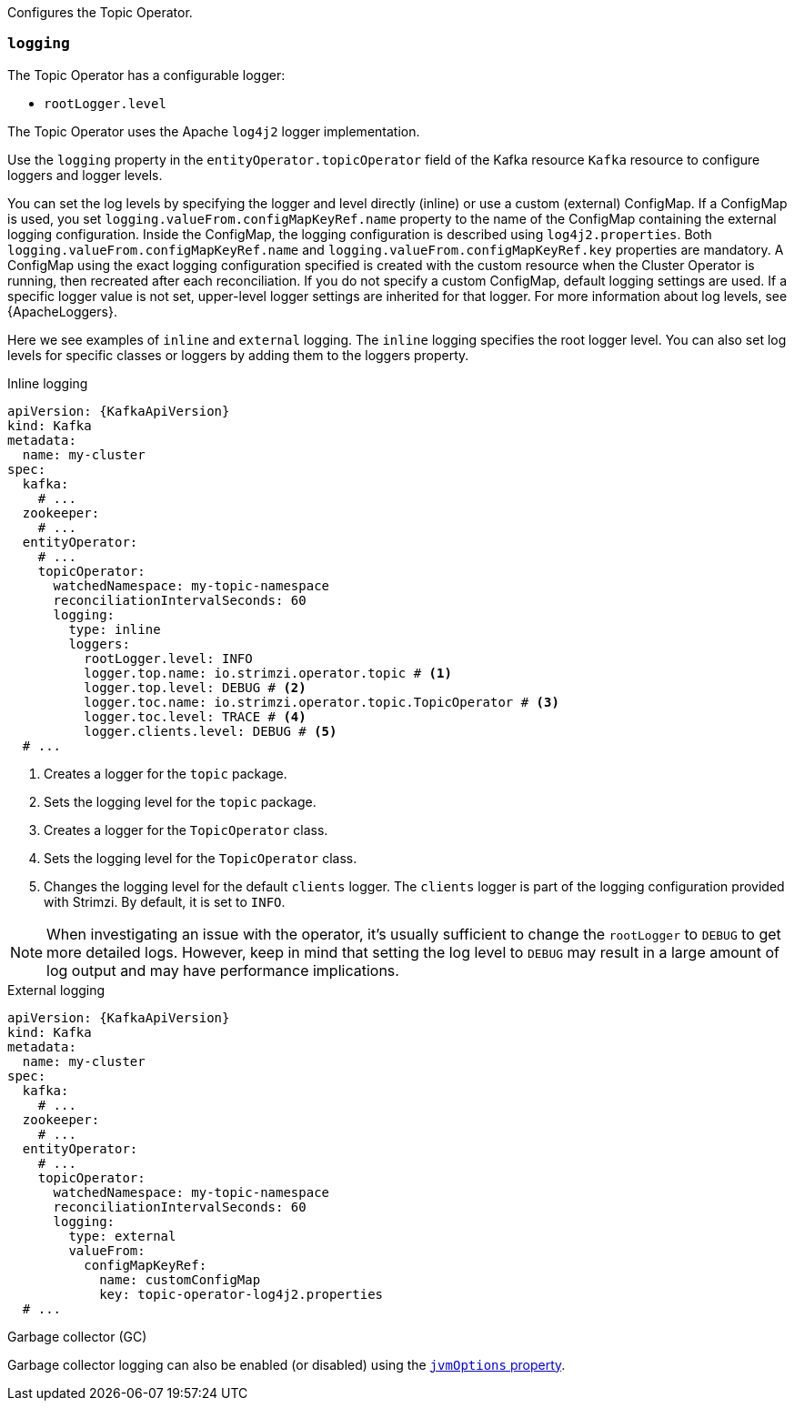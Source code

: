 Configures the Topic Operator.

[id='property-topic-operator-logging-{context}']
=== `logging`

The Topic Operator has a configurable logger:

* `rootLogger.level`

The Topic Operator uses the Apache `log4j2` logger implementation.

Use the `logging` property in the `entityOperator.topicOperator` field of the Kafka resource `Kafka` resource to configure loggers and logger levels.

You can set the log levels by specifying the logger and level directly (inline) or use a custom (external) ConfigMap.
If a ConfigMap is used, you set `logging.valueFrom.configMapKeyRef.name` property to the name of the ConfigMap containing the external logging configuration. Inside the ConfigMap, the logging configuration is described using `log4j2.properties`. Both `logging.valueFrom.configMapKeyRef.name` and `logging.valueFrom.configMapKeyRef.key` properties are mandatory. A ConfigMap using the exact logging configuration specified is created with the custom resource when the Cluster Operator is running, then recreated after each reconciliation. If you do not specify a custom ConfigMap, default logging settings are used. If a specific logger value is not set, upper-level logger settings are inherited for that logger.
For more information about log levels, see {ApacheLoggers}.

Here we see examples of `inline` and `external` logging.
The `inline` logging specifies the root logger level.
You can also set log levels for specific classes or loggers by adding them to the loggers property.

.Inline logging
[source,yaml,subs="+quotes,attributes"]
----
apiVersion: {KafkaApiVersion}
kind: Kafka
metadata:
  name: my-cluster
spec:
  kafka:
    # ...
  zookeeper:
    # ...
  entityOperator:
    # ...
    topicOperator:
      watchedNamespace: my-topic-namespace
      reconciliationIntervalSeconds: 60
      logging:
        type: inline
        loggers:
          rootLogger.level: INFO
          logger.top.name: io.strimzi.operator.topic # <1>
          logger.top.level: DEBUG # <2> 
          logger.toc.name: io.strimzi.operator.topic.TopicOperator # <3>
          logger.toc.level: TRACE # <4>
          logger.clients.level: DEBUG # <5>
  # ...
----
<1> Creates a logger for the `topic` package.
<2> Sets the logging level for the `topic` package.
<3> Creates a logger for the `TopicOperator` class.
<4> Sets the logging level for the `TopicOperator` class.
<5> Changes the logging level for the default `clients` logger. The `clients` logger is part of the logging configuration provided with Strimzi.
By default, it is set to `INFO`.   

NOTE: When investigating an issue with the operator, it's usually sufficient to change the `rootLogger` to `DEBUG` to get more detailed logs. 
However, keep in mind that setting the log level to `DEBUG` may result in a large amount of log output and may have performance implications.

.External logging
[source,yaml,subs="+quotes,attributes"]
----
apiVersion: {KafkaApiVersion}
kind: Kafka
metadata:
  name: my-cluster
spec:
  kafka:
    # ...
  zookeeper:
    # ...
  entityOperator:
    # ...
    topicOperator:
      watchedNamespace: my-topic-namespace
      reconciliationIntervalSeconds: 60
      logging:
        type: external
        valueFrom:
          configMapKeyRef:
            name: customConfigMap
            key: topic-operator-log4j2.properties
  # ...
----

.Garbage collector (GC)

Garbage collector logging can also be enabled (or disabled) using the xref:con-common-configuration-garbage-collection-reference[`jvmOptions` property].
